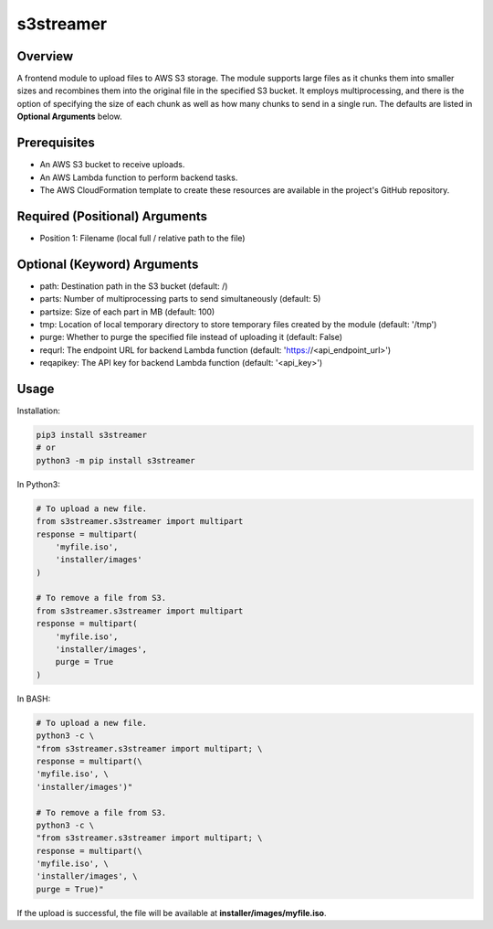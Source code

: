 ==============
**s3streamer**
==============

Overview
--------

A frontend module to upload files to AWS S3 storage. The module supports large files as it chunks them into smaller sizes and recombines them into the original file in the specified S3 bucket. It employs multiprocessing, and there is the option of specifying the size of each chunk as well as how many chunks to send in a single run. The defaults are listed in **Optional Arguments** below.

Prerequisites
-------------

- An AWS S3 bucket to receive uploads.
- An AWS Lambda function to perform backend tasks.
- The AWS CloudFormation template to create these resources are available in the project's GitHub repository.

Required (Positional) Arguments
-------------------------------

- Position 1: Filename (local full / relative path to the file)

Optional (Keyword) Arguments
----------------------------

- path: Destination path in the S3 bucket (default: /)
- parts: Number of multiprocessing parts to send simultaneously (default: 5)
- partsize: Size of each part in MB (default: 100)
- tmp: Location of local temporary directory to store temporary files created by the module (default: '/tmp')
- purge: Whether to purge the specified file instead of uploading it (default: False)
- requrl: The endpoint URL for backend Lambda function (default: 'https://<api_endpoint_url>')
- reqapikey: The API key for backend Lambda function (default: '<api_key>')

Usage
-----

Installation:

.. code-block:: BASH

   pip3 install s3streamer
   # or
   python3 -m pip install s3streamer

In Python3:

.. code-block:: BASH

   # To upload a new file.
   from s3streamer.s3streamer import multipart
   response = multipart(
       'myfile.iso', 
       'installer/images'
   )

   # To remove a file from S3.
   from s3streamer.s3streamer import multipart
   response = multipart(
       'myfile.iso', 
       'installer/images', 
       purge = True
   )

In BASH:

.. code-block:: BASH

   # To upload a new file.
   python3 -c \
   "from s3streamer.s3streamer import multipart; \
   response = multipart(\
   'myfile.iso', \
   'installer/images')"

   # To remove a file from S3.
   python3 -c \
   "from s3streamer.s3streamer import multipart; \
   response = multipart(\
   'myfile.iso', \
   'installer/images', \
   purge = True)"

If the upload is successful, the file will be available at **installer/images/myfile.iso**.
